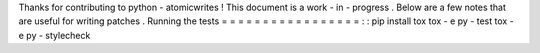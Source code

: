 Thanks
for
contributing
to
python
-
atomicwrites
!
This
document
is
a
work
-
in
-
progress
.
Below
are
a
few
notes
that
are
useful
for
writing
patches
.
Running
the
tests
=
=
=
=
=
=
=
=
=
=
=
=
=
=
=
=
=
:
:
pip
install
tox
tox
-
e
py
-
test
tox
-
e
py
-
stylecheck
